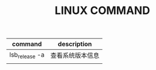 #+TITLE: LINUX COMMAND

| command        | description      |
|----------------+------------------|
| lsb_release -a | 查看系统版本信息 |
|                |                  |
